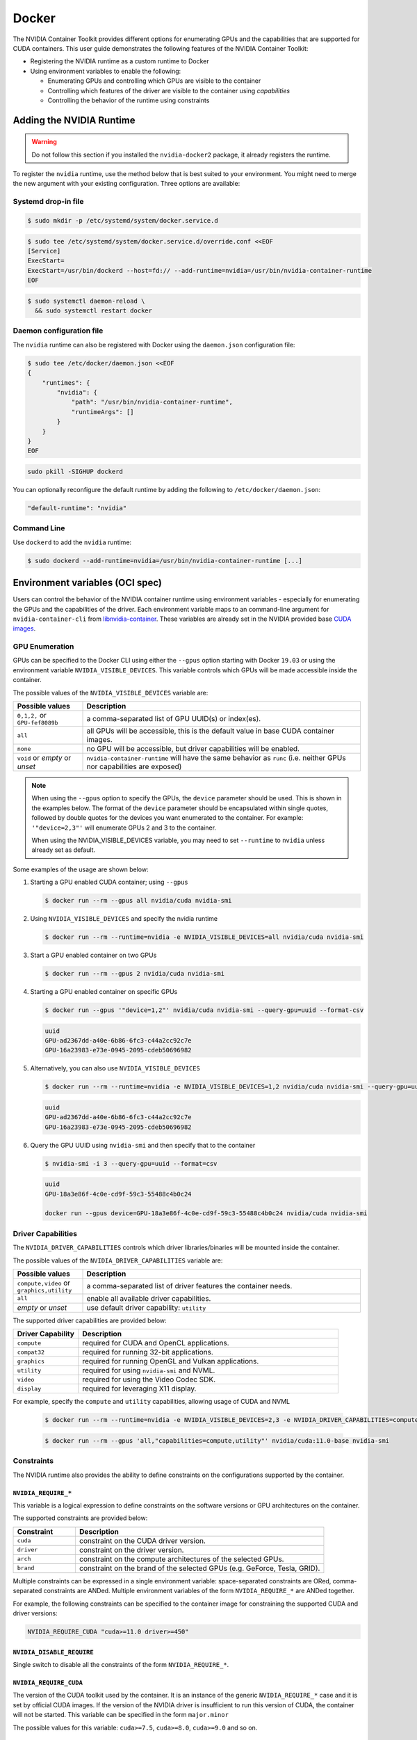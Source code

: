 .. Date: August 10 2020
.. Author: pramarao

.. _docker:

Docker
-------

The NVIDIA Container Toolkit provides different options for enumerating GPUs and the capabilities that are supported 
for CUDA containers. This user guide demonstrates the following features of the NVIDIA Container Toolkit:

* Registering the NVIDIA runtime as a custom runtime to Docker
* Using environment variables to enable the following:

  * Enumerating GPUs and controlling which GPUs are visible to the container
  * Controlling which features of the driver are visible to the container using `capabilities`
  * Controlling the behavior of the runtime using constraints 


Adding the NVIDIA Runtime
++++++++++++++++++++++++++

.. warning::
    Do not follow this section if you installed the ``nvidia-docker2`` package, it already registers the runtime.

To register the ``nvidia`` runtime, use the method below that is best suited to your environment.
You might need to merge the new argument with your existing configuration. Three options are available: 

Systemd drop-in file
`````````````````````
.. code-block:: console

    $ sudo mkdir -p /etc/systemd/system/docker.service.d

.. code-block:: console

    $ sudo tee /etc/systemd/system/docker.service.d/override.conf <<EOF
    [Service]
    ExecStart=
    ExecStart=/usr/bin/dockerd --host=fd:// --add-runtime=nvidia=/usr/bin/nvidia-container-runtime
    EOF

.. code-block:: console

    $ sudo systemctl daemon-reload \
      && sudo systemctl restart docker

Daemon configuration file
`````````````````````````

The ``nvidia`` runtime can also be registered with Docker using the ``daemon.json`` configuration file:

.. code-block:: console

    $ sudo tee /etc/docker/daemon.json <<EOF
    {
        "runtimes": {
            "nvidia": {
                "path": "/usr/bin/nvidia-container-runtime",
                "runtimeArgs": []
            }
        }
    }
    EOF
  
.. code-block:: console

    sudo pkill -SIGHUP dockerd

You can optionally reconfigure the default runtime by adding the following to ``/etc/docker/daemon.json``:

.. code-block:: console

    "default-runtime": "nvidia"

Command Line
`````````````

Use ``dockerd`` to add the ``nvidia`` runtime:

.. code:: bash

    $ sudo dockerd --add-runtime=nvidia=/usr/bin/nvidia-container-runtime [...]

Environment variables (OCI spec)
++++++++++++++++++++++++++++++++

Users can control the behavior of the NVIDIA container runtime using environment variables - especially for 
enumerating the GPUs and the capabilities of the driver. 
Each environment variable maps to an command-line argument for ``nvidia-container-cli`` from `libnvidia-container <https://github.com/NVIDIA/libnvidia-container>`_. 
These variables are already set in the NVIDIA provided base `CUDA images <https://ngc.nvidia.com/catalog/containers/nvidia:cuda>`_.

GPU Enumeration
````````````````

GPUs can be specified to the Docker CLI using either the ``--gpus`` option starting with Docker ``19.03`` or using the environment variable 
``NVIDIA_VISIBLE_DEVICES``. This variable controls which GPUs will be made accessible inside the container.

The possible values of the ``NVIDIA_VISIBLE_DEVICES`` variable are:

.. list-table::
    :widths: 20 80 
    :header-rows: 1

    * - Possible values
      - Description

    * - ``0,1,2,`` or ``GPU-fef8089b``
      - a comma-separated list of GPU UUID(s) or index(es).
    
    * - ``all``
      - all GPUs will be accessible, this is the default value in base CUDA container images.

    * - ``none``
      - no GPU will be accessible, but driver capabilities will be enabled.

    * - ``void`` or `empty` or `unset` 
      - ``nvidia-container-runtime`` will have the same behavior as ``runc`` (i.e. neither GPUs nor capabilities are exposed)

.. note::
    
    When using the ``--gpus`` option to specify the GPUs, the ``device`` parameter should be used. This is shown in the examples below. 
    The format of the ``device`` parameter should be encapsulated within single quotes, followed by double quotes for the devices you 
    want enumerated to the container. For example: ``'"device=2,3"'`` will enumerate GPUs 2 and 3 to the container. 

    When using the NVIDIA_VISIBLE_DEVICES variable, you may need to set ``--runtime`` to ``nvidia`` unless already set as default.

Some examples of the usage are shown below: 

#. Starting a GPU enabled CUDA container; using ``--gpus``

   .. code-block:: console

        $ docker run --rm --gpus all nvidia/cuda nvidia-smi

#. Using ``NVIDIA_VISIBLE_DEVICES`` and specify the nvidia runtime

   .. code-block:: console

      $ docker run --rm --runtime=nvidia -e NVIDIA_VISIBLE_DEVICES=all nvidia/cuda nvidia-smi
    
#. Start a GPU enabled container on two GPUs

   .. code-block:: console

      $ docker run --rm --gpus 2 nvidia/cuda nvidia-smi

#. Starting a GPU enabled container on specific GPUs

   .. code-block:: console
    
      $ docker run --gpus '"device=1,2"' nvidia/cuda nvidia-smi --query-gpu=uuid --format-csv

   .. code-block:: console

      uuid
      GPU-ad2367dd-a40e-6b86-6fc3-c44a2cc92c7e
      GPU-16a23983-e73e-0945-2095-cdeb50696982

#. Alternatively, you can also use ``NVIDIA_VISIBLE_DEVICES``

   .. code-block:: console

      $ docker run --rm --runtime=nvidia -e NVIDIA_VISIBLE_DEVICES=1,2 nvidia/cuda nvidia-smi --query-gpu=uuid --format=csv

   .. code-block:: console

      uuid
      GPU-ad2367dd-a40e-6b86-6fc3-c44a2cc92c7e
      GPU-16a23983-e73e-0945-2095-cdeb50696982

#. Query the GPU UUID using ``nvidia-smi`` and then specify that to the container
  
   .. code-block:: console
  
      $ nvidia-smi -i 3 --query-gpu=uuid --format=csv

   .. code-block:: console

      uuid
      GPU-18a3e86f-4c0e-cd9f-59c3-55488c4b0c24
      
      docker run --gpus device=GPU-18a3e86f-4c0e-cd9f-59c3-55488c4b0c24 nvidia/cuda nvidia-smi


Driver Capabilities
```````````````````

The ``NVIDIA_DRIVER_CAPABILITIES`` controls which driver libraries/binaries will be mounted inside the container.

The possible values of the ``NVIDIA_DRIVER_CAPABILITIES`` variable are:

.. list-table::
    :widths: 20 80 
    :header-rows: 1

    * - Possible values
      - Description

    * - ``compute,video`` or ``graphics,utility``
      - a comma-separated list of driver features the container needs.
    
    * - ``all``
      - enable all available driver capabilities.

    * - `empty` or `unset` 
      - use default driver capability: ``utility``

The supported driver capabilities are provided below:

.. list-table::
    :widths: 20 80 
    :header-rows: 1

    * - Driver Capability
      - Description

    * - ``compute``
      - required for CUDA and OpenCL applications.
    
    * - ``compat32``
      - required for running 32-bit applications.

    * - ``graphics`` 
      - required for running OpenGL and Vulkan applications.

    * - ``utility`` 
      - required for using ``nvidia-smi`` and NVML.

    * - ``video`` 
      - required for using the Video Codec SDK.

    * - ``display`` 
      - required for leveraging X11 display.

For example, specify the ``compute`` and ``utility`` capabilities, allowing usage of CUDA and NVML

   .. code-block:: console

        $ docker run --rm --runtime=nvidia -e NVIDIA_VISIBLE_DEVICES=2,3 -e NVIDIA_DRIVER_CAPABILITIES=compute,utility nvidia/cuda nvidia-smi

   .. code-block:: console 

        $ docker run --rm --gpus 'all,"capabilities=compute,utility"' nvidia/cuda:11.0-base nvidia-smi

Constraints
```````````
The NVIDIA runtime also provides the ability to define constraints on the configurations supported by the container.

``NVIDIA_REQUIRE_*``
""""""""""""""""""""
This variable is a logical expression to define constraints on the software versions or GPU architectures on the container. 

The supported constraints are provided below:

.. list-table::
    :widths: 20 80 
    :header-rows: 1

    * - Constraint
      - Description

    * - ``cuda``
      - constraint on the CUDA driver version.

    * - ``driver``
      - constraint on the driver version.

    * - ``arch``
      - constraint on the compute architectures of the selected GPUs.

    * - ``brand``
      - constraint on the brand of the selected GPUs (e.g. GeForce, Tesla, GRID).

Multiple constraints can be expressed in a single environment variable: space-separated constraints are ORed, 
comma-separated constraints are ANDed.
Multiple environment variables of the form ``NVIDIA_REQUIRE_*`` are ANDed together.

For example, the following constraints can be specified to the container image for constraining the supported CUDA and 
driver versions:

.. code-block:: console

  NVIDIA_REQUIRE_CUDA "cuda>=11.0 driver>=450"

``NVIDIA_DISABLE_REQUIRE``
""""""""""""""""""""""""""

Single switch to disable all the constraints of the form ``NVIDIA_REQUIRE_*``.

``NVIDIA_REQUIRE_CUDA``
"""""""""""""""""""""""

The version of the CUDA toolkit used by the container. It is an instance of the 
generic ``NVIDIA_REQUIRE_*`` case and it is set by official CUDA images. If the version of the NVIDIA driver 
is insufficient to run this version of CUDA, the container will not be started. This variable 
can be specified in the form ``major.minor``

The possible values for this variable: ``cuda>=7.5``, ``cuda>=8.0``, ``cuda>=9.0`` and so on.

Dockerfiles
````````````

Capabilities and GPU enumeration can be set in images via environment variables. If the environment variables are 
set inside the Dockerfile, you don't need to set them on the ``docker run`` command-line.

For instance, if you are creating your own custom CUDA container, you should use the following:

.. code-block:: console

  ENV NVIDIA_VISIBLE_DEVICES all
  ENV NVIDIA_DRIVER_CAPABILITIES compute,utility

These environment variables are already set in the NVIDIA provided CUDA images.

Troubleshooting
++++++++++++++++

Generating debugging logs
``````````````````````````

For most common issues, debugging logs can be generated and can help us root cause the problem.
In order to generate these:

* Edit your runtime configuration under ``/etc/nvidia-container-runtime/config.toml`` and uncomment the ``debug=...`` line.
* Run your container again, thus reproducing the issue and generating the logs.

Generating core dumps
``````````````````````
In the event of a critical failure, core dumps can be automatically generated and can help us troubleshoot issues.
Refer to `core(5) <http://man7.org/linux/man-pages/man5/core.5.html>`_ in order to generate these, in particular make sure that:

* ``/proc/sys/kernel/core_pattern`` is correctly set and points somewhere with write access
* ``ulimit -c`` is set to a sensible default

In case the ``nvidia-container-cli`` process becomes unresponsive, `gcore(1) <http://man7.org/linux/man-pages/man1/gcore.1.html>`_ can also be used.

Sharing your debugging information
```````````````````````````````````

You can attach a particular output to your issue with a `drag and drop <https://help.github.com/articles/file-attachments-on-issues-and-pull-requests/>`_ 
into the comment section.